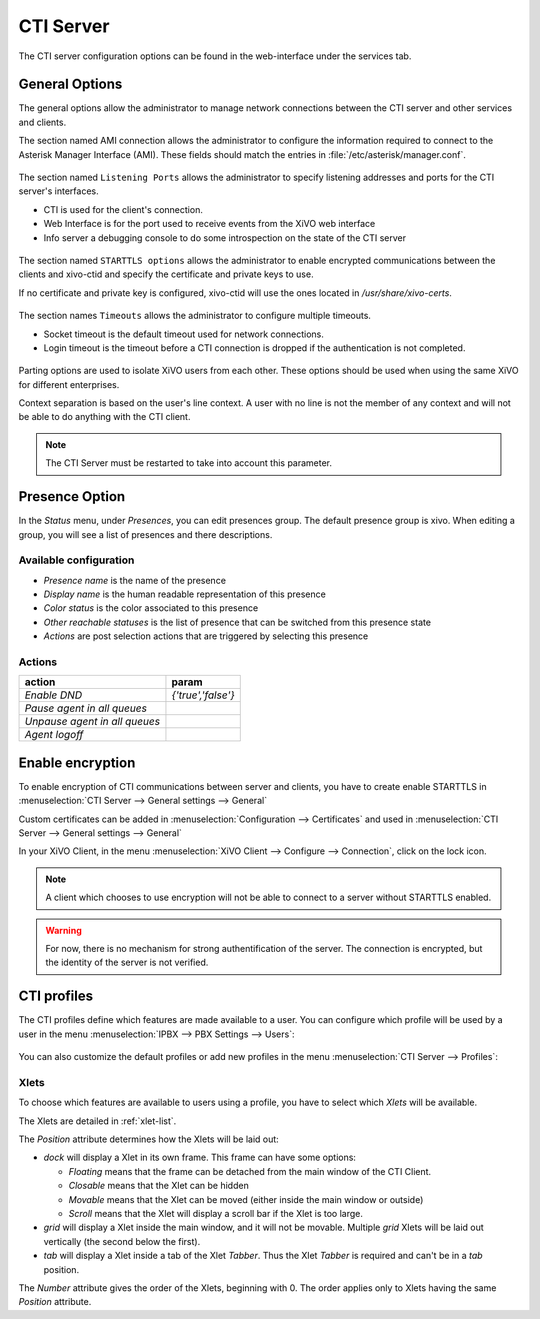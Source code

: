 **********
CTI Server
**********

.. index:: ctiserver

The CTI server configuration options can be found in the web-interface under the services tab.


General Options
===============

The general options allow the administrator to manage network connections between the CTI server
and other services and clients.

The section named AMI connection allows the administrator to configure the
information required to connect to the Asterisk Manager Interface
(AMI). These fields should match the entries in :file:`/etc/asterisk/manager.conf`.

.. figure:: images/ami_connection.png
   :scale: 85%

The section named ``Listening Ports`` allows the administrator to specify listening
addresses and ports for the CTI server's interfaces.

* CTI is used for the client's connection.
* Web Interface is for the port used to receive events from the XiVO web interface
* Info server a debugging console to do some introspection on the state of the CTI server

.. figure:: images/listening_ports.png
   :scale: 85%

The section named ``STARTTLS options`` allows the administrator to enable
encrypted communications between the clients and xivo-ctid and specify the
certificate and private keys to use.

If no certificate and private key is configured, xivo-ctid will use the ones
located in */usr/share/xivo-certs*.

.. figure:: images/starttls_options.png
    :scale: 85%

The section names ``Timeouts``  allows the administrator to configure multiple timeouts.

* Socket timeout is the default timeout used for network connections.
* Login timeout is the timeout before a CTI connection is dropped if the
  authentication is not completed.

.. figure:: images/cti_timeouts.png
   :scale: 85%

Parting options are used to isolate XiVO users from each other. These options
should be used when using the same XiVO for different enterprises.

Context separation is based on the user's line context. A user
with no line is not the member of any context and will not be able to do
anything with the CTI client.

.. note:: The CTI Server must be restarted to take into account this parameter.

.. figure:: images/cti_others.png
   :scale: 85%


.. _presence_option:

Presence Option
===============

In the `Status` menu, under `Presences`, you can edit presences group.
The default presence group is xivo. When editing
a group, you will see a list of presences and there descriptions.

.. figure:: images/presence_list.png
   :scale: 85%


.. _presence-actions:

Available configuration
-----------------------

* `Presence name` is the name of the presence
* `Display name` is the human readable representation of this presence
* `Color status` is the color associated to this presence
* `Other reachable statuses` is the list of presence that can be switched from this presence state
* `Actions` are post selection actions that are triggered by selecting this presence

.. figure:: images/presence_configuration.png
  :scale: 85%


Actions
-------

============================= ==================
action                        param
============================= ==================
`Enable DND`                  `{'true','false'}`
`Pause agent in all queues`
`Unpause agent in all queues`
`Agent logoff`
============================= ==================


.. _ctid-encryption:

Enable encryption
=================

To enable encryption of CTI communications between server and clients, you have
to create enable STARTTLS in :menuselection:`CTI Server --> General settings -->
General`

Custom certificates can be added in :menuselection:`Configuration --> Certificates`
and used in :menuselection:`CTI Server --> General settings --> General`

In your XiVO Client, in the menu :menuselection:`XiVO Client --> Configure -->
Connection`, click on the lock icon.

.. note::

   A client which chooses to use encryption will not be able to connect to a
   server without STARTTLS enabled.

.. warning::

   For now, there is no mechanism for strong authentification of the server. The
   connection is encrypted, but the identity of the server is not verified.


CTI profiles
============

The CTI profiles define which features are made available to a user. You can
configure which profile will be used by a user in the menu :menuselection:`IPBX
--> PBX Settings --> Users`:

.. figure:: images/user_profile.png

You can also customize the default profiles or add new profiles in the menu
:menuselection:`CTI Server --> Profiles`:

.. figure:: images/profiles_list.png


Xlets
-----

To choose which features are available to users using a profile, you have to
select which *Xlets* will be available.

The Xlets are detailed in :ref:`xlet-list`.

The *Position* attribute determines how the Xlets will be laid out:

* *dock* will display a Xlet in its own frame. This frame can have some options:

  * *Floating* means that the frame can be detached from the main window of the CTI
    Client.
  * *Closable* means that the Xlet can be hidden
  * *Movable* means that the Xlet can be moved (either inside the main window or outside)
  * *Scroll* means that the Xlet will display a scroll bar if the Xlet is too large.

* *grid* will display a Xlet inside the main window, and it will not be
  movable. Multiple *grid* Xlets will be laid out vertically (the second below
  the first).
* *tab* will display a Xlet inside a tab of the Xlet *Tabber*. Thus the Xlet
  *Tabber* is required and can't be in a *tab* position.

The *Number* attribute gives the order of the Xlets, beginning with 0. The order
applies only to Xlets having the same *Position* attribute.
